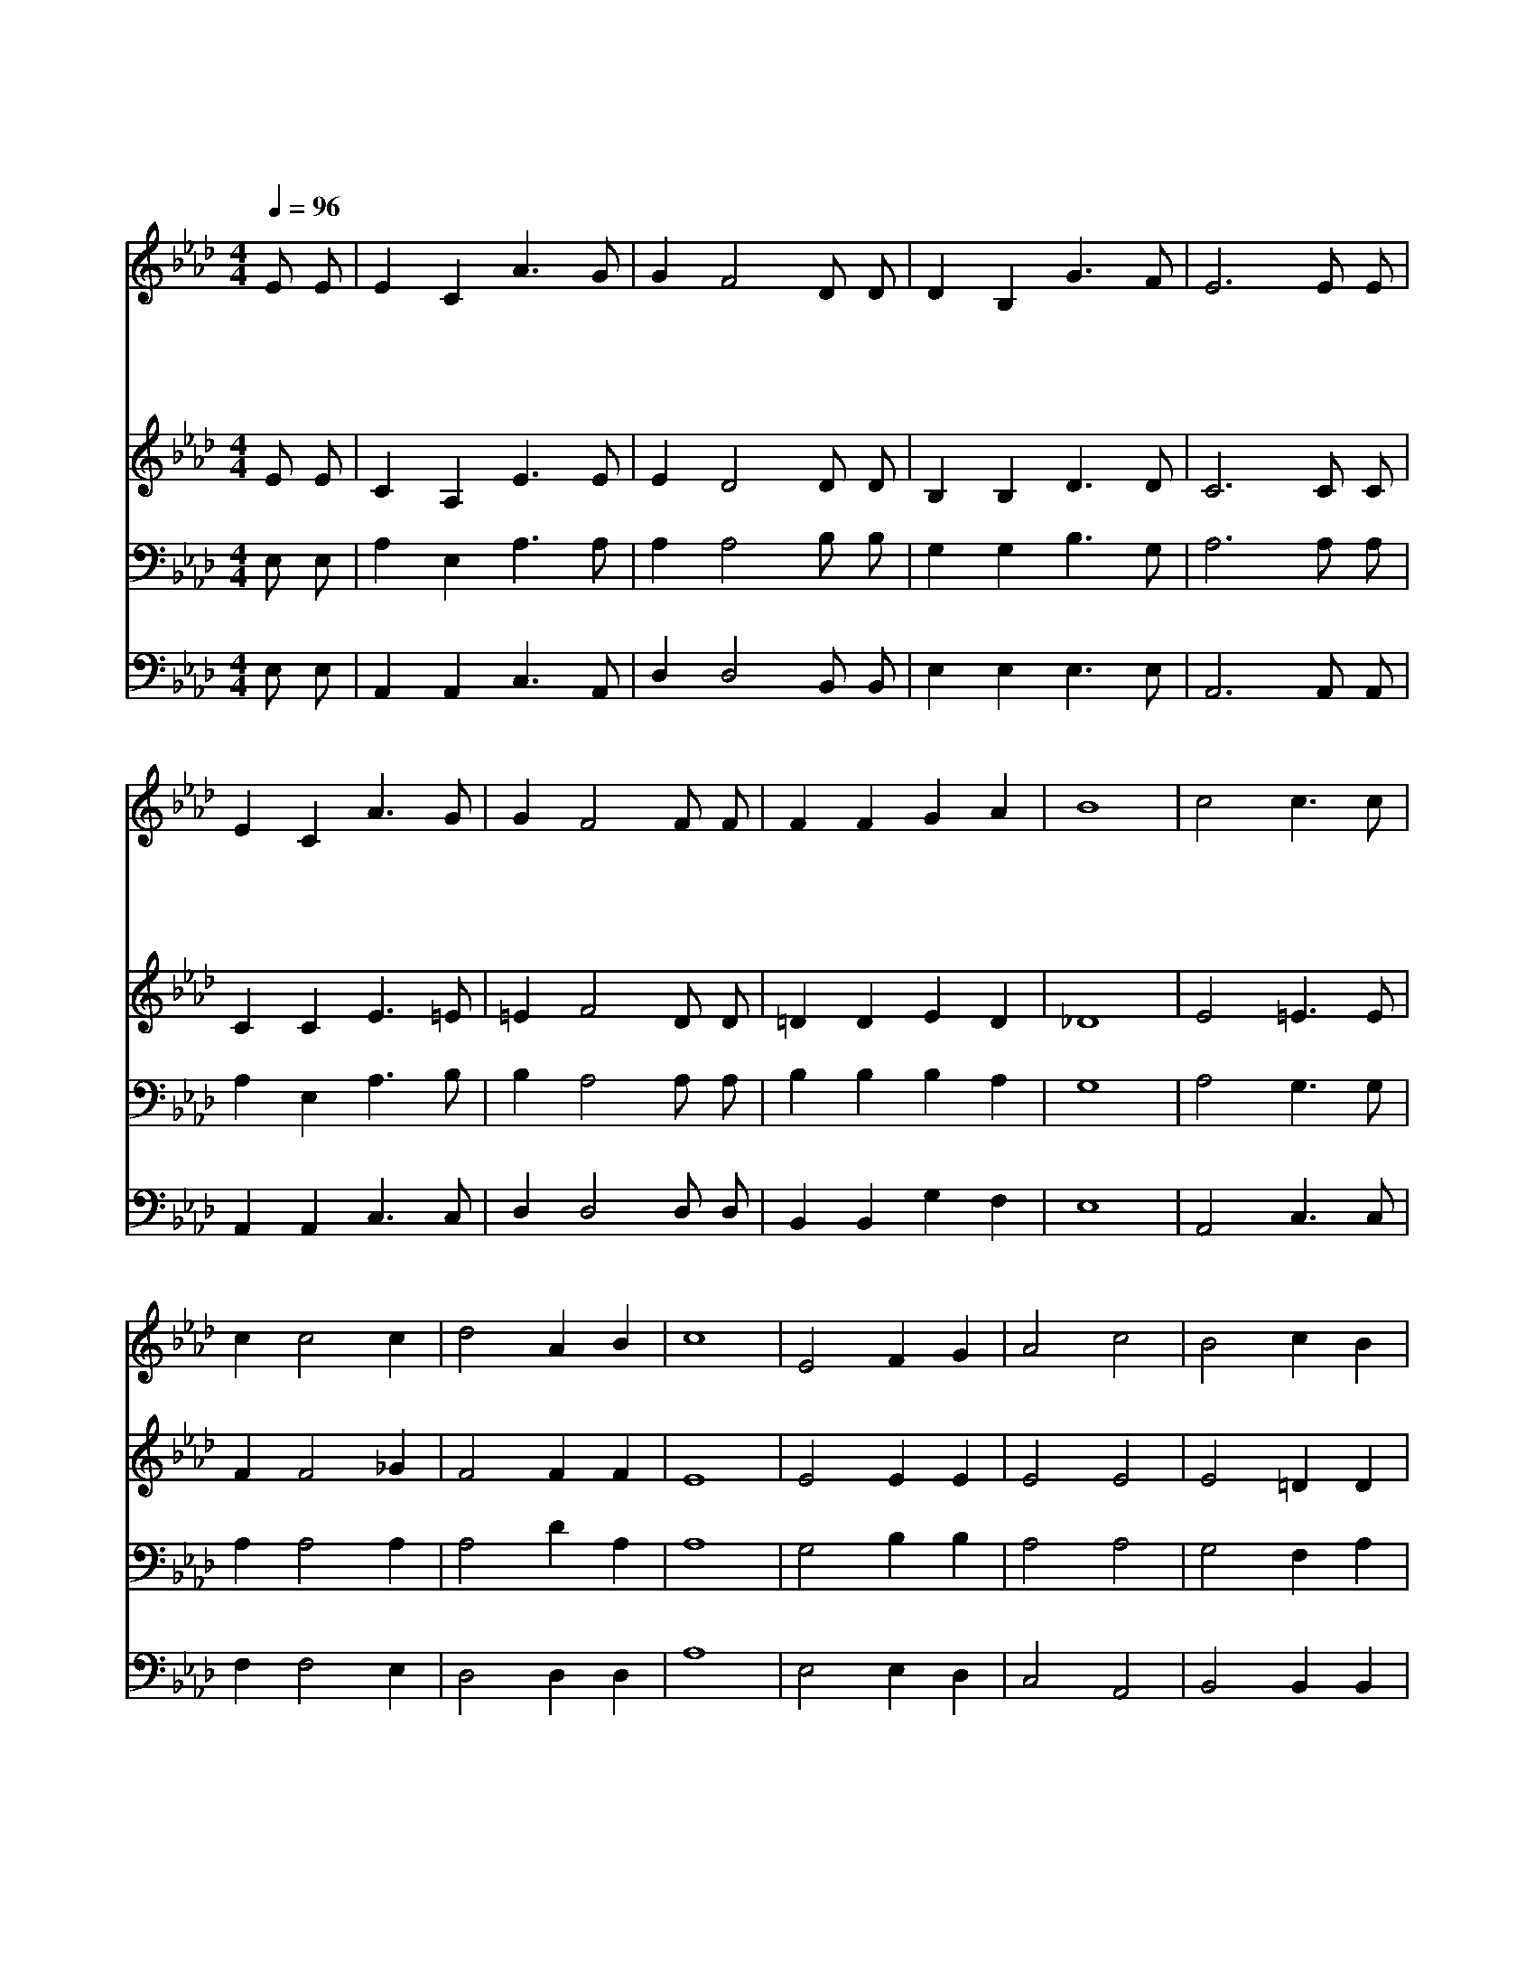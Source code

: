 X:461
T:십자가를 질 수 있나
Z:H.S.Mason
Z:Copyright © 1997 by Àü µµ È¯
Z:All Rights Reserved
%%score 1 2 3 4
L:1/4
Q:1/4=96
M:4/4
I:linebreak $
K:Ab
V:1 treble
V:2 treble
V:3 bass
V:4 bass
V:1
 E/ E/ | E C A3/2 G/ | G F2 D/ D/ | D B, G3/2 F/ | E3 E/ E/ | E C A3/2 G/ | G F2 F/ F/ | F F G A | %8
w: 십 자|가 를 질 수|있 나 주 가|물 어 보 실|때 죽 기|까 지 따 르|오 리 저 들|대 답 하 였|
w: 너 는|기 억 하 고|있 나 구 원|받 은 강 도|를 저 가|회 개 하 였|을 때 낙 원|허 락 받 았|
w: 주 께|네 혼 맡 기|겠 나 최 후|승 리 믿 으|며 걱 정|근 심 어 둔|그 늘 너 를|둘 러 덮 을|
w: 이 런|일 다 할 수|있 나 주 가|물 어 보 실|때 용 감|한 자 옛 날|처 럼 선 뜻|대 답 하 리|
 B4 | c2 c3/2 c/ | c c2 c | d2 A B | c4 | E2 F G | A2 c2 | B2 c B | B4 | c2 c3/2 c/ | c c2 c | %19
w: 다|우 리 의|심 령 주|의 것 이|니|당 신 의|형 상|만 드 소|서|주 인 도|따 라 살|
w: 다|||||||||||
w: 때|||||||||||
w: 라|||||||||||
 d2 A B | c3 c | B2 A F | E2 d2 | c B A G | A3 | A2 A2 |] |] %27
w: 아 갈 동|안 사|랑 과 충|성 늘|바 치 오 리|다|아 멘||
w: ||||||||
w: ||||||||
w: ||||||||
V:2
 E/ E/ | C A, E3/2 E/ | E D2 D/ D/ | B, B, D3/2 D/ | C3 C/ C/ | C C E3/2 =E/ | =E F2 D/ D/ | %7
 =D D E D | _D4 | E2 =E3/2 E/ | F F2 _G | F2 F F | E4 | E2 E E | E2 E2 | E2 =D D | E4 | %17
 E2 =E3/2 E/ | F F2 _G | F2 F F | =E3 E | F2 F D | C2 F2 | E F E D | C3 | D2 C2 |] |] %27
V:3
 E,/ E,/ | A, E, A,3/2 A,/ | A, A,2 B,/ B,/ | G, G, B,3/2 G,/ | A,3 A,/ A,/ | A, E, A,3/2 B,/ | %6
 B, A,2 A,/ A,/ | B, B, B, A, | G,4 | A,2 G,3/2 G,/ | A, A,2 A, | A,2 D A, | A,4 | G,2 B, B, | %14
 A,2 A,2 | G,2 F, A, | G,4 | A,2 G,3/2 G,/ | A, A,2 A, | D2 D F, | G,3 G, | A,2 A, A, | A,2 G,2 | %23
 A, D C B, | A,3 | F,2 E,2 |] |] %27
V:4
 E,/ E,/ | A,, A,, C,3/2 A,,/ | D, D,2 B,,/ B,,/ | E, E, E,3/2 E,/ | A,,3 A,,/ A,,/ | %5
 A,, A,, C,3/2 C,/ | D, D,2 D,/ D,/ | B,, B,, G, F, | E,4 | A,,2 C,3/2 C,/ | F, F,2 E, | %11
 D,2 D, D, | A,4 | E,2 E, D, | C,2 A,,2 | B,,2 B,, B,, | E,4 | A,,2 C,3/2 C,/ | F, F,2 E, | %19
 D,2 D, D, | C,3 C, | D,2 D, D, | A,,2 B,,2 | C, D, E, E, | A,,3 | D,2 A,,2 |] |] %27
